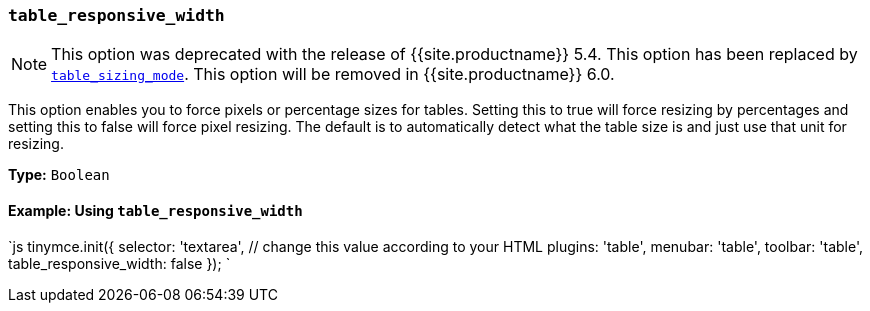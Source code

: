 === `table_responsive_width`

NOTE: This option was deprecated with the release of {{site.productname}} 5.4. This option has been replaced by <<table_sizing_mode,`table_sizing_mode`>>. This option will be removed in {{site.productname}} 6.0.

This option enables you to force pixels or percentage sizes for tables. Setting this to true will force resizing by percentages and setting this to false
will force pixel resizing. The default is to automatically detect what the table size is and just use that unit for resizing.

*Type:* `Boolean`

==== Example: Using `table_responsive_width`

`js
tinymce.init({
  selector: 'textarea',  // change this value according to your HTML
  plugins: 'table',
  menubar: 'table',
  toolbar: 'table',
  table_responsive_width: false
});
`
